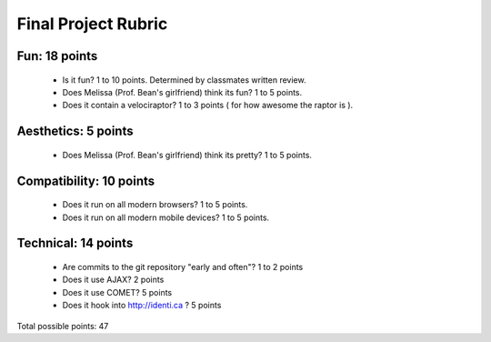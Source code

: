 Final Project Rubric
====================

Fun: 18 points
--------------

 - Is it fun?  1 to 10 points.  Determined by classmates written review.
 - Does Melissa (Prof. Bean's girlfriend) think its fun?  1 to 5 points.
 - Does it contain a velociraptor?  1 to 3 points ( for how awesome the raptor is ).

Aesthetics: 5 points
--------------------

 - Does Melissa (Prof. Bean's girlfriend) think its pretty?  1 to 5 points.

Compatibility: 10 points
------------------------

 - Does it run on all modern browsers?  1 to 5 points.
 - Does it run on all modern mobile devices?  1 to 5 points.

Technical: 14 points
--------------------

 - Are commits to the git repository "early and often"? 1 to 2 points
 - Does it use AJAX? 2 points
 - Does it use COMET? 5 points
 - Does it hook into http://identi.ca ? 5 points

Total possible points:  47
